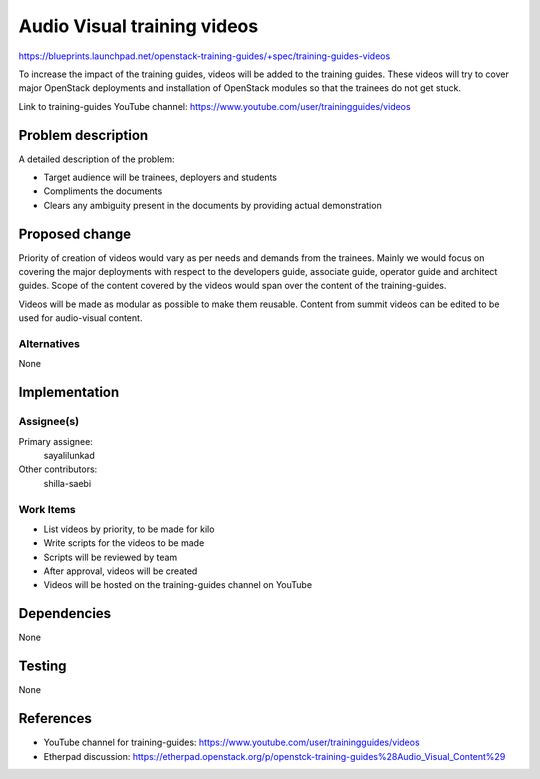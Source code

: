 ..
 This work is licensed under a Creative Commons Attribution 3.0 Unported
 License.

 http://creativecommons.org/licenses/by/3.0/legalcode

==========================================
Audio Visual training videos
==========================================

https://blueprints.launchpad.net/openstack-training-guides/+spec/training-guides-videos

To increase the impact of the training guides, videos will be added to the
training guides. These videos will try to cover major OpenStack deployments
and installation of OpenStack modules so that the trainees do not get stuck.

Link to training-guides YouTube channel:
https://www.youtube.com/user/trainingguides/videos


Problem description
===================

A detailed description of the problem:

* Target audience will be trainees, deployers and students
* Compliments the documents
* Clears any ambiguity present in the documents by providing actual
  demonstration

Proposed change
===============

Priority of creation of videos would vary as per needs and demands
from the trainees. Mainly we would focus on covering the major deployments
with respect to the developers guide, associate guide, operator guide and
architect guides.
Scope of the content covered by the videos would span over the content of
the training-guides.

Videos will be made as modular as possible to make them reusable.
Content from summit videos can be edited to be used for audio-visual content.

Alternatives
------------
None

Implementation
==============

Assignee(s)
-----------

Primary assignee:
  sayalilunkad

Other contributors:
  shilla-saebi

Work Items
----------

* List videos by priority, to be made for kilo
* Write scripts for the videos to be made
* Scripts will be reviewed by team
* After approval, videos will be created
* Videos will be hosted on the training-guides channel on YouTube

Dependencies
============
None

Testing
=======
None

References
==========

* YouTube channel for training-guides:
  https://www.youtube.com/user/trainingguides/videos

* Etherpad discussion:
  https://etherpad.openstack.org/p/openstck-training-guides%28Audio_Visual_Content%29

